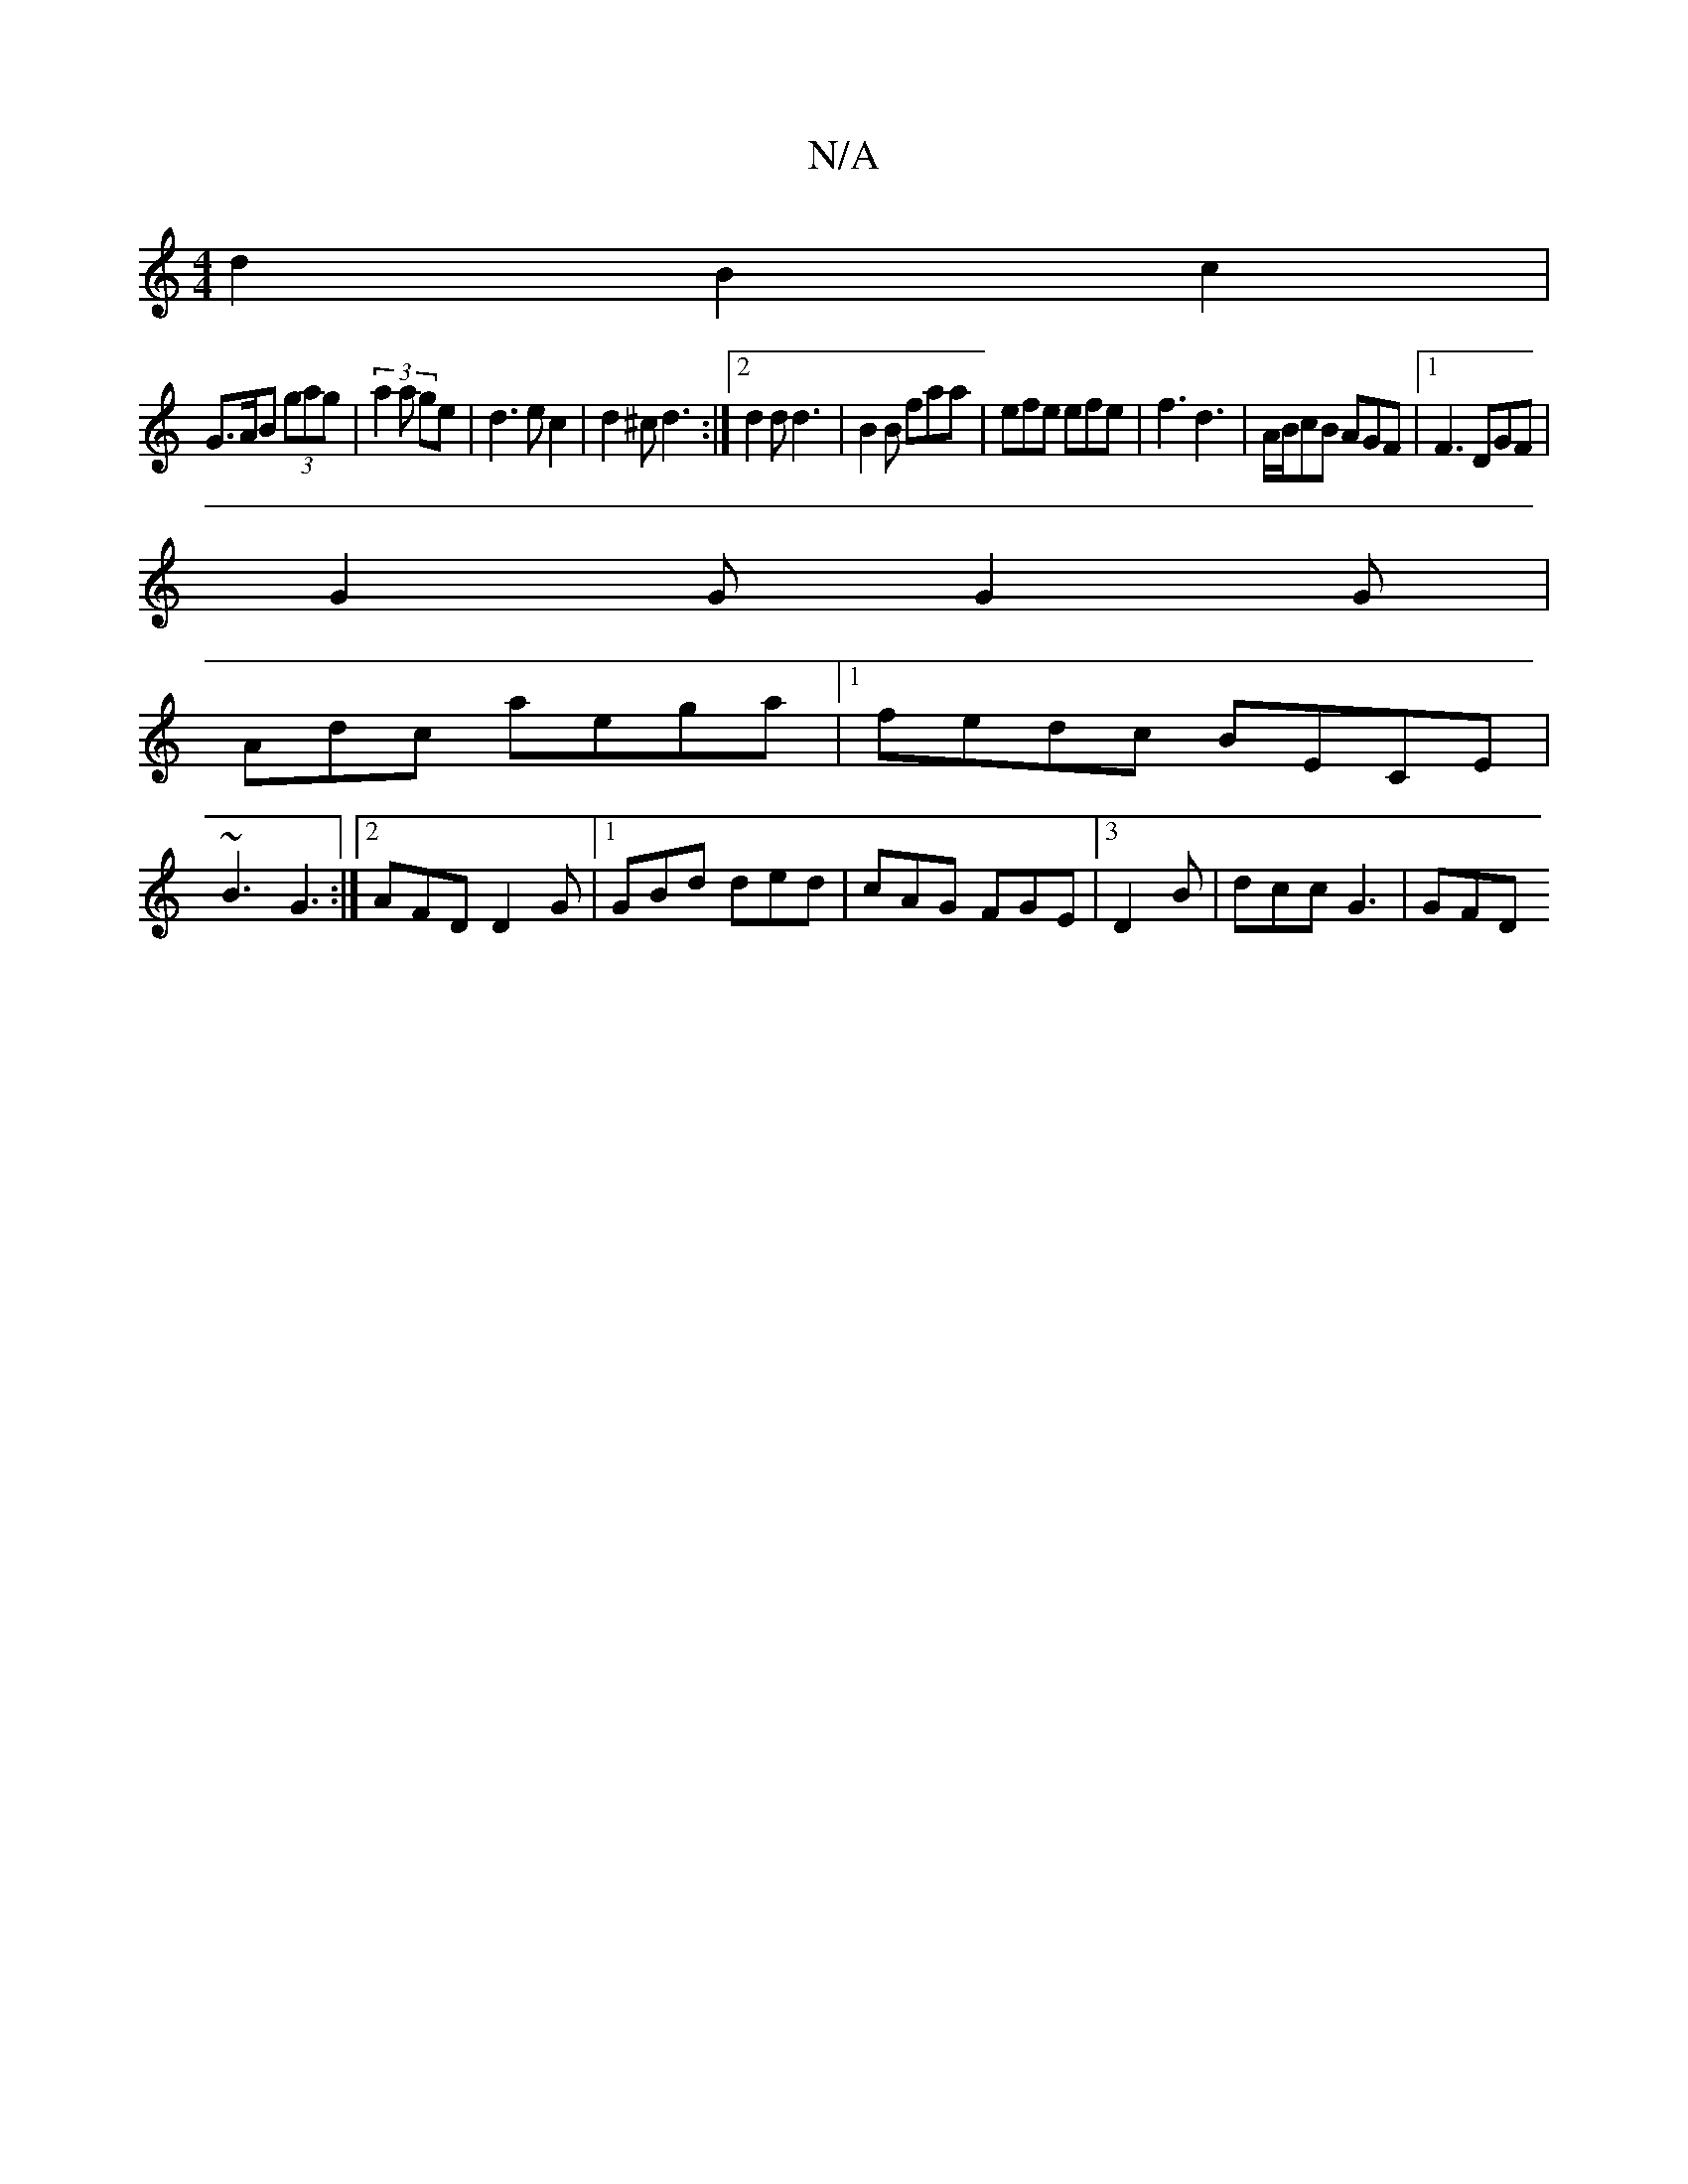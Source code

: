 X:1
T:N/A
M:4/4
R:N/A
K:Cmajor
d2B2c2|
G>AB (3gag|(3a2a ge | d3 ec2|d2^c d3:|2 d2d d3|B2B faa | efe efe | f3 d3 | A/B/cB AGF |1 F3 DGF|
G2 G G2 G|
Adc aega |1 fedc BECE |
~B3 G3 :|2 AFD D2G|[1GBd ded | cAG FGE |3 D2B | dcc G3 | GFD